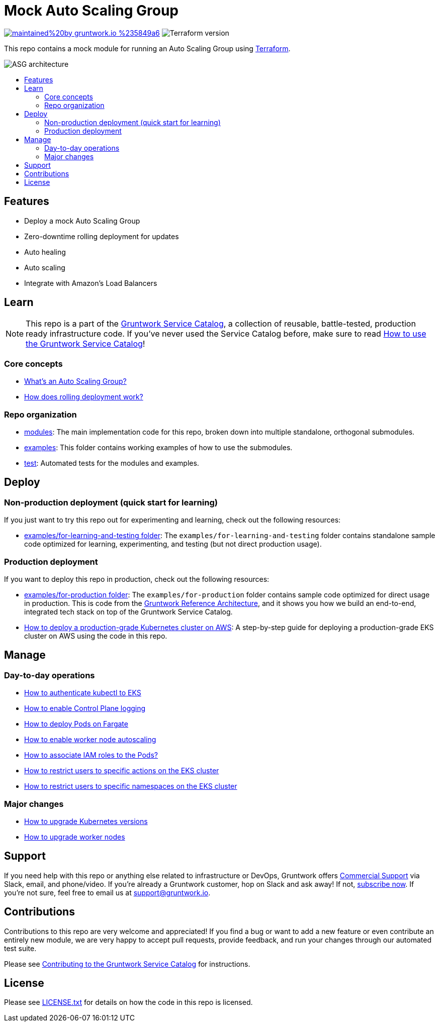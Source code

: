 :type: service
:name: Mock ASG
:description: Mock ASG Service
:icon: /_docs/mock-asg-icon.png
:category: ec2-orchestration
:cloud: aws
:tags: ec2, orchestration, vms
:license: gruntwork
:built-with: terraform, bash

// AsciiDoc TOC settings
:toc:
:toc-placement!:
:toc-title:

// GitHub specific settings. See https://gist.github.com/dcode/0cfbf2699a1fe9b46ff04c41721dda74 for details.
ifdef::env-github[]
:tip-caption: :bulb:
:note-caption: :information_source:
:important-caption: :heavy_exclamation_mark:
:caution-caption: :fire:
:warning-caption: :warning:
endif::[]

= Mock Auto Scaling Group

image:https://img.shields.io/badge/maintained%20by-gruntwork.io-%235849a6.svg[link="https://gruntwork.io/?ref=repo_aws_service_catalog"]
image:https://img.shields.io/badge/tf-%3E%3D0.12.0-blue.svg[Terraform version]

This repo contains a mock module for running an Auto Scaling Group using https://www.terraform.io[Terraform].

image::../../_docs/mock-asg-architecture.png?raw=true[ASG architecture]

toc::[]




== Features

* Deploy a mock Auto Scaling Group
* Zero-downtime rolling deployment for updates
* Auto healing
* Auto scaling
* Integrate with Amazon's Load Balancers




== Learn

NOTE: This repo is a part of the https://gruntwork.io/service-catalog/[Gruntwork Service Catalog], a collection of
reusable, battle-tested, production ready infrastructure code. If you've never used the Service Catalog before, make
sure to read https://gruntwork.io/guides/foundations/how-to-use-gruntwork-service-catallog/[How to use the Gruntwork
Service Catalog]!

=== Core concepts

* https://github.com/gruntwork-io/module-asg/tree/master/modules/asg-rolling-deploy#whats-an-auto-scaling-group[What's an Auto Scaling Group?]
* https://github.com/gruntwork-io/module-asg/tree/master/modules/asg-rolling-deploy#how-does-rolling-deployment-work[How does rolling deployment work?]

=== Repo organization

* link:/modules[modules]: The main implementation code for this repo, broken down into multiple standalone, orthogonal submodules.
* link:/examples[examples]: This folder contains working examples of how to use the submodules.
* link:/test[test]: Automated tests for the modules and examples.




== Deploy

=== Non-production deployment (quick start for learning)

If you just want to try this repo out for experimenting and learning, check out the following resources:

* link:/examples/for-learning-and-testing[examples/for-learning-and-testing folder]: The
  `examples/for-learning-and-testing` folder contains standalone sample code optimized for learning, experimenting, and
  testing (but not direct production usage).

=== Production deployment

If you want to deploy this repo in production, check out the following resources:

* link:/examples/for-production[examples/for-production folder]: The `examples/for-production` folder contains sample
code optimized for direct usage in production. This is code from the
https://gruntwork.io/reference-architecture/:[Gruntwork Reference Architecture], and it shows you how we build an
end-to-end, integrated tech stack on top of the Gruntwork Service Catalog.
* https://gruntwork.io/guides/kubernetes/how-to-deploy-production-grade-kubernetes-cluster-aws/#deployment_walkthrough[How to deploy a production-grade Kubernetes cluster on AWS]: A step-by-step guide for deploying a production-grade EKS cluster on AWS using the code in this repo.




== Manage

=== Day-to-day operations

* link:core-concepts.md#how-to-authenticate-kubectl[How to authenticate kubectl to EKS]
* link:./modules/eks-cluster-control-plane/README.md#control-plane-logging[How to enable Control Plane logging]
* link:./modules/eks-cluster-control-plane/README.md#how-do-i-deploy-pods-on-fargate[How to deploy Pods on Fargate]
* link:./modules/eks-cluster-workers/README.md#how-do-i-enable-cluster-auto-scaling[How to enable worker node autoscaling]
* link:./modules/eks-cluster-control-plane/README.md#how-do-i-associate-iam-roles-to-pods[How to associate IAM roles to the Pods?]
* link:./modules/eks-k8s-role-mapping/README.md#restricting-specific-actions[How to restrict users to specific actions on the EKS cluster]
* link:./modules/eks-k8s-role-mapping/README.md#restricting-by-namespace[How to restrict users to specific namespaces on the EKS cluster]

=== Major changes

* link:./modules/eks-cluster-control-plane/README.md#how-do-i-upgrade-the-kubernetes-version-of-the-cluster[How to upgrade Kubernetes versions]
* link:./modules/eks-cluster-workers/README.md#how-do-i-roll-out-an-update-to-the-instances[How to upgrade worker nodes]




== Support

If you need help with this repo or anything else related to infrastructure or DevOps, Gruntwork offers
https://gruntwork.io/support/[Commercial Support] via Slack, email, and phone/video. If you're already a Gruntwork
customer, hop on Slack and ask away! If not, https://www.gruntwork.io/pricing/[subscribe now]. If you're not sure,
feel free to email us at link:mailto:support@gruntwork.io[support@gruntwork.io].




== Contributions

Contributions to this repo are very welcome and appreciated! If you find a bug or want to add a new feature or even
contribute an entirely new module, we are very happy to accept pull requests, provide feedback, and run your changes
through our automated test suite.

Please see
https://gruntwork.io/guides/foundations/how-to-use-gruntwork-service-catalog/#contributing-to-the-gruntwork-service-catalog[Contributing to the Gruntwork Service Catalog]
for instructions.




== License

Please see link:LICENSE.txt[LICENSE.txt] for details on how the code in this repo is licensed.
